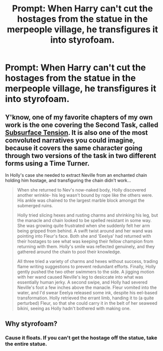 #+TITLE: Prompt: When Harry can't cut the hostages from the statue in the merpeople village, he transfigures it into styrofoam.

* Prompt: When Harry can't cut the hostages from the statue in the merpeople village, he transfigures it into styrofoam.
:PROPERTIES:
:Author: 15_Redstones
:Score: 3
:DateUnix: 1559713645.0
:DateShort: 2019-Jun-05
:FlairText: Prompt
:END:

** Y'know, one of my favorite chapters of my own work is the one covering the Second Task, called [[http://www.fanfiction.net/s/4916690/47/Holly-Evans-and-the-Spiral-Path][Subsurface Tension]]. It is also one of the most convoluted narratives you could imagine, because it covers the same character going through two versions of the task in two different forms using a Time Turner.

In Holly's case she needed to extract Neville from an enchanted chain holding him hostage, and transfiguring the chain didn't work...

#+begin_quote
  When she returned to Nev's now-naked body, Holly discovered another wrinkle- his leg wasn't bound by rope like the others were. His ankle was chained to the largest marble block amongst the submerged ruins.

  Holly tried slicing hexes and rusting charms and shrinking his leg, but the manacle and chain looked to be spelled resistant in some way. She was growing quite frustrated when she suddenly felt her arm being gripped from behind. A swift twist around and her wand was pointing into Fleur's face. Both she and 'Eeelya' had returned with their hostages to see what was keeping their fellow champion from returning with them. Holly's smile was reflected genuinely, and they gathered around the chain to pool their knowledge.

  All three tried a variety of charms and hexes without success, trading flame writing suggestions to prevent redundant efforts. Finally, Holly gently pushed the two other swimmers to the side. A jigging motion with her wand caused Neville's leg to desiccate into what was essentially human jerky. A second swipe, and Holly had severed Neville's foot a few inches above the manacle. Fleur vomited into the water, and I'd swear Eeelya released some ink, despite his eel-based transformation. Holly retrieved the errant limb, handing it to (a quite perturbed) Fleur, so that she could carry it in the belt of her seaweed bikini, seeing as Holly hadn't bothered with making one.
#+end_quote
:PROPERTIES:
:Author: wordhammer
:Score: 2
:DateUnix: 1559758836.0
:DateShort: 2019-Jun-05
:END:


** Why styrofoam?
:PROPERTIES:
:Author: glencoe2000
:Score: 1
:DateUnix: 1559758644.0
:DateShort: 2019-Jun-05
:END:

*** Cause it floats. If you can't get the hostage off the statue, take the entire statue.
:PROPERTIES:
:Author: 15_Redstones
:Score: 2
:DateUnix: 1559761636.0
:DateShort: 2019-Jun-05
:END:
